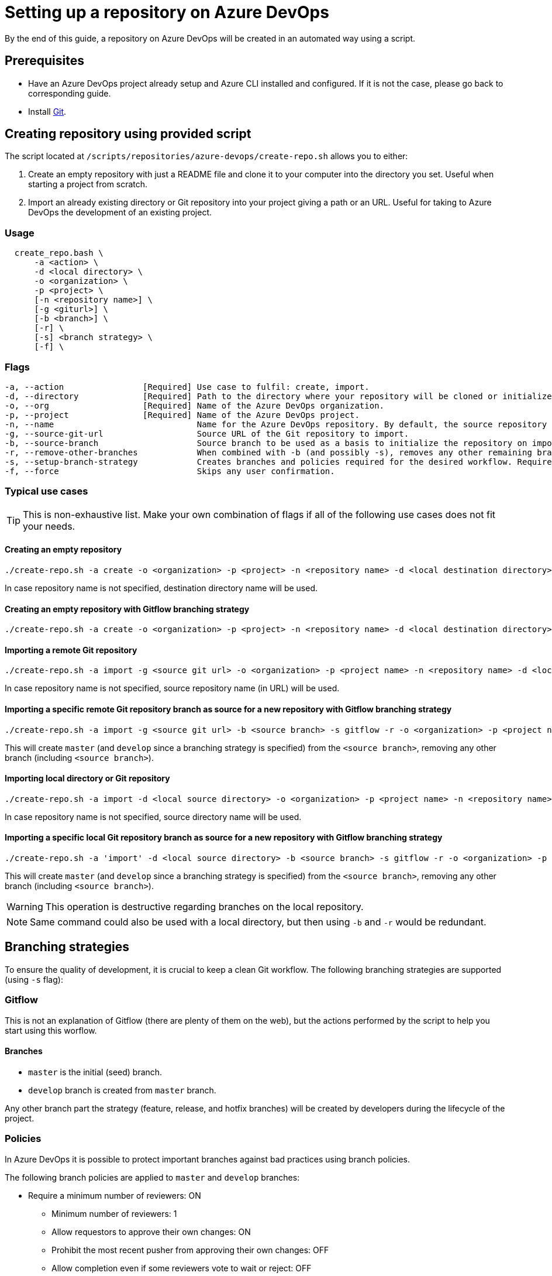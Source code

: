 = Setting up a repository on Azure DevOps

By the end of this guide, a repository on Azure DevOps will be created in an automated way using a script.

== Prerequisites
* Have an Azure DevOps project already setup and Azure CLI installed and configured. If it is not the case, please go back to corresponding guide.

* Install https://git-scm.com/book/en/v2/Getting-Started-Installing-Git[Git].

== Creating repository using provided script

The script located at `/scripts/repositories/azure-devops/create-repo.sh` allows you to either:

. Create an empty repository with just a README file and clone it to your computer into the directory you set. Useful when starting a project from scratch.

. Import an already existing directory or Git repository into your project giving a path or an URL. Useful for taking to Azure DevOps the development of an existing project.

=== Usage

```
  create_repo.bash \
      -a <action> \
      -d <local directory> \
      -o <organization> \
      -p <project> \
      [-n <repository name>] \
      [-g <giturl>] \
      [-b <branch>] \
      [-r] \
      [-s] <branch strategy> \
      [-f] \
```

=== Flags

```
-a, --action                [Required] Use case to fulfil: create, import.
-d, --directory             [Required] Path to the directory where your repository will be cloned or initialized.
-o, --org                   [Required] Name of the Azure DevOps organization.
-p, --project               [Required] Name of the Azure DevOps project.
-n, --name                             Name for the Azure DevOps repository. By default, the source repository or directory name (either new or existing, depending on use case) is used.
-g, --source-git-url                   Source URL of the Git repository to import.
-b, --source-branch                    Source branch to be used as a basis to initialize the repository on import, as master branch.
-r, --remove-other-branches            When combined with -b (and possibly -s), removes any other remaining branch.
-s, --setup-branch-strategy            Creates branches and policies required for the desired workflow. Requires -b on import. Accepted values: gitflow.
-f, --force                            Skips any user confirmation.
```

=== Typical use cases

TIP: This is non-exhaustive list. Make your own combination of flags if all of the following use cases does not fit your needs.

==== Creating an empty repository

  ./create-repo.sh -a create -o <organization> -p <project> -n <repository name> -d <local destination directory>

In case repository name is not specified, destination directory name will be used.

==== Creating an empty repository with Gitflow branching strategy

  ./create-repo.sh -a create -o <organization> -p <project> -n <repository name> -d <local destination directory> -s gitflow

==== Importing a remote Git repository

  ./create-repo.sh -a import -g <source git url> -o <organization> -p <project name> -n <repository name> -d <local destination directory>

In case repository name is not specified, source repository name (in URL) will be used.

==== Importing a specific remote Git repository branch as source for a new repository with Gitflow branching strategy

  ./create-repo.sh -a import -g <source git url> -b <source branch> -s gitflow -r -o <organization> -p <project name> -n <repository name> -d <local destination directory>

This will create `master` (and `develop` since a branching strategy is specified) from the `<source branch>`, removing any other branch (including `<source branch>`).

==== Importing local directory or Git repository

  ./create-repo.sh -a import -d <local source directory> -o <organization> -p <project name> -n <repository name>

In case repository name is not specified, source directory name will be used.

==== Importing a specific local Git repository branch as source for a new repository with Gitflow branching strategy

  ./create-repo.sh -a 'import' -d <local source directory> -b <source branch> -s gitflow -r -o <organization> -p <project name> -n <repository name>

This will create `master` (and `develop` since a branching strategy is specified) from the `<source branch>`, removing any other branch (including `<source branch>`).

WARNING: This operation is destructive regarding branches on the local repository.

NOTE: Same command could also be used with a local directory, but then using `-b` and `-r` would be redundant.


== Branching strategies

To ensure the quality of development, it is crucial to keep a clean Git workflow. The following branching strategies are supported (using `-s` flag):

=== Gitflow

This is not an explanation of Gitflow (there are plenty of them on the web), but the actions performed by the script to help you start using this worflow.

==== Branches

* `master` is the initial (seed) branch.
* `develop` branch is created from `master` branch.

Any other branch part the strategy (feature, release, and hotfix branches) will be created by developers during the lifecycle of the project.

=== Policies

In Azure DevOps it is possible to protect important branches against bad practices using branch policies.

The following branch policies are applied to `master` and `develop` branches:

* Require a minimum number of reviewers: ON
** Minimum number of reviewers: 1
** Allow requestors to approve their own changes: ON
** Prohibit the most recent pusher from approving their own changes: OFF
** Allow completion even if some reviewers vote to wait or reject: OFF
** When new changes are pushed: Reset all approval votes (does not reset votes to reject or wait)
* Check for linked work items: OFF
* Check for comment resolution: REQUIRED
* Limit merge types: OFF

The above policies are defined in a configuration file located at `/scripts/repositories/azure-devops/config/strategy.cfg`. Feel free to adapt it to your needs.

NOTE: This is the bare minimum standard for any project. We do not prohibit the most recent pusher from approving their own changes, although being more than recommendable, because if we do, it will block the auto-approval of Pull Requests generated during pipelines creation on the following guides.

You can find more information about branch policies in the https://docs.microsoft.com/en-us/azure/devops/repos/git/branch-policies?view=azure-devops[official documentation].
